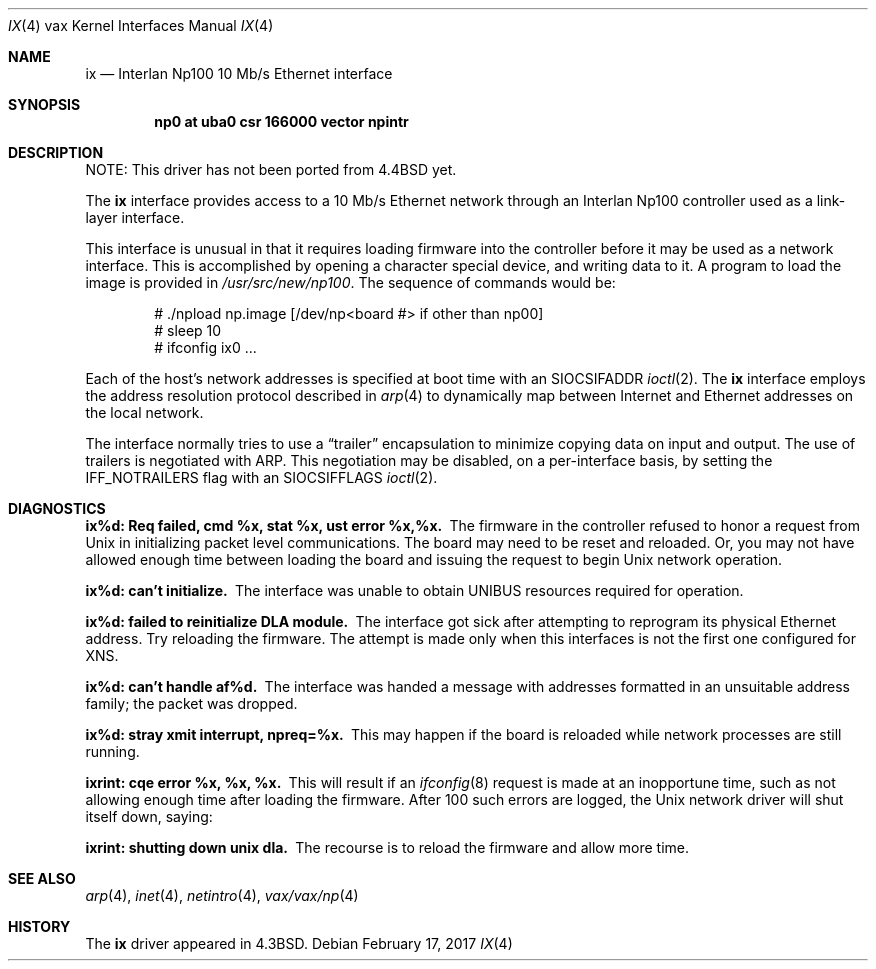 .\"	$NetBSD: ix.4,v 1.15.86.1 2017/04/21 16:53:18 bouyer Exp $
.\"
.\" Copyright (c) 1986, 1991, 1993
.\"	The Regents of the University of California.  All rights reserved.
.\"
.\" Redistribution and use in source and binary forms, with or without
.\" modification, are permitted provided that the following conditions
.\" are met:
.\" 1. Redistributions of source code must retain the above copyright
.\"    notice, this list of conditions and the following disclaimer.
.\" 2. Redistributions in binary form must reproduce the above copyright
.\"    notice, this list of conditions and the following disclaimer in the
.\"    documentation and/or other materials provided with the distribution.
.\" 3. Neither the name of the University nor the names of its contributors
.\"    may be used to endorse or promote products derived from this software
.\"    without specific prior written permission.
.\"
.\" THIS SOFTWARE IS PROVIDED BY THE REGENTS AND CONTRIBUTORS ``AS IS'' AND
.\" ANY EXPRESS OR IMPLIED WARRANTIES, INCLUDING, BUT NOT LIMITED TO, THE
.\" IMPLIED WARRANTIES OF MERCHANTABILITY AND FITNESS FOR A PARTICULAR PURPOSE
.\" ARE DISCLAIMED.  IN NO EVENT SHALL THE REGENTS OR CONTRIBUTORS BE LIABLE
.\" FOR ANY DIRECT, INDIRECT, INCIDENTAL, SPECIAL, EXEMPLARY, OR CONSEQUENTIAL
.\" DAMAGES (INCLUDING, BUT NOT LIMITED TO, PROCUREMENT OF SUBSTITUTE GOODS
.\" OR SERVICES; LOSS OF USE, DATA, OR PROFITS; OR BUSINESS INTERRUPTION)
.\" HOWEVER CAUSED AND ON ANY THEORY OF LIABILITY, WHETHER IN CONTRACT, STRICT
.\" LIABILITY, OR TORT (INCLUDING NEGLIGENCE OR OTHERWISE) ARISING IN ANY WAY
.\" OUT OF THE USE OF THIS SOFTWARE, EVEN IF ADVISED OF THE POSSIBILITY OF
.\" SUCH DAMAGE.
.\"
.\"     from: @(#)ix.4	8.1 (Berkeley) 6/5/93
.\"
.Dd February 17, 2017
.Dt IX 4 vax
.Os
.Sh NAME
.Nm ix
.Nd Interlan Np100 10 Mb/s Ethernet interface
.Sh SYNOPSIS
.Cd "np0 at uba0 csr 166000 vector npintr"
.Sh DESCRIPTION
NOTE: This driver has not been ported from
.Bx 4.4
yet.
.Pp
The
.Nm ix
interface provides access to a 10 Mb/s Ethernet network through
an Interlan Np100 controller used as a link-layer interface.
.Pp
This interface is unusual in that it requires loading firmware
into the controller before it may be used as a network interface.
This is accomplished by opening a character special device,
and writing data to it.
A program to load the image is provided in
.Pa /usr/src/new/np100 .
The sequence of commands would be:
.Bd -literal -offset indent
# ./npload np.image [/dev/np\*[Lt]board #\*[Gt] if other than np00]
# sleep 10
# ifconfig ix0 ...
.Ed
.Pp
Each of the host's network addresses
is specified at boot time with an
.Dv SIOCSIFADDR
.Xr ioctl 2 .
The
.Nm ix
interface employs the address resolution protocol described in
.Xr arp 4
to dynamically map between Internet and Ethernet addresses on the local
network.
.Pp
The interface normally tries to use a
.Dq trailer
encapsulation
to minimize copying data on input and output.
The use of trailers is negotiated with
.Tn ARP .
This negotiation may be disabled, on a per-interface basis,
by setting the
.Dv IFF_NOTRAILERS
flag with an
.Dv SIOCSIFFLAGS
.Xr ioctl 2 .
.Sh DIAGNOSTICS
.Bl -diag
.It "ix%d: Req failed, cmd %x, stat %x, ust error %x,%x."
The firmware in the controller refused to honor a request from
.Ux
in initializing packet level communications.
The board may need to be reset and reloaded.
Or, you may not have allowed enough time between loading the board
and issuing the request to begin
.Ux
network operation.
.Pp
.It ix%d: can't initialize.
The interface was unable to obtain UNIBUS resources required for operation.
.Pp
.It ix%d: failed to reinitialize DLA module.
The interface got sick after attempting to reprogram its physical
Ethernet address.  Try reloading the firmware.
The attempt is made only when this interfaces is not the first
one configured for
.Tn XNS .
.Pp
.It ix%d: can't handle af%d.
The interface was handed
a message with addresses formatted in an unsuitable address
family; the packet was dropped.
.Pp
.It ix%d: stray xmit interrupt, npreq=%x.
This may happen if the board is reloaded while network processes are still
running.
.Pp
.It ixrint: cqe error %x, %x, %x.
This will result if an
.Xr ifconfig 8
request is made at an inopportune time, such as not allowing
enough time after loading the firmware.
After 100 such errors are logged, the
.Ux
network driver will
shut itself down, saying:
.Pp
.It ixrint: shutting down unix dla.
The recourse is to reload the firmware and allow more time.
.El
.Sh SEE ALSO
.Xr arp 4 ,
.Xr inet 4 ,
.Xr netintro 4 ,
.Xr vax/vax/np 4
.Sh HISTORY
The
.Nm
driver appeared in
.Bx 4.3 .
